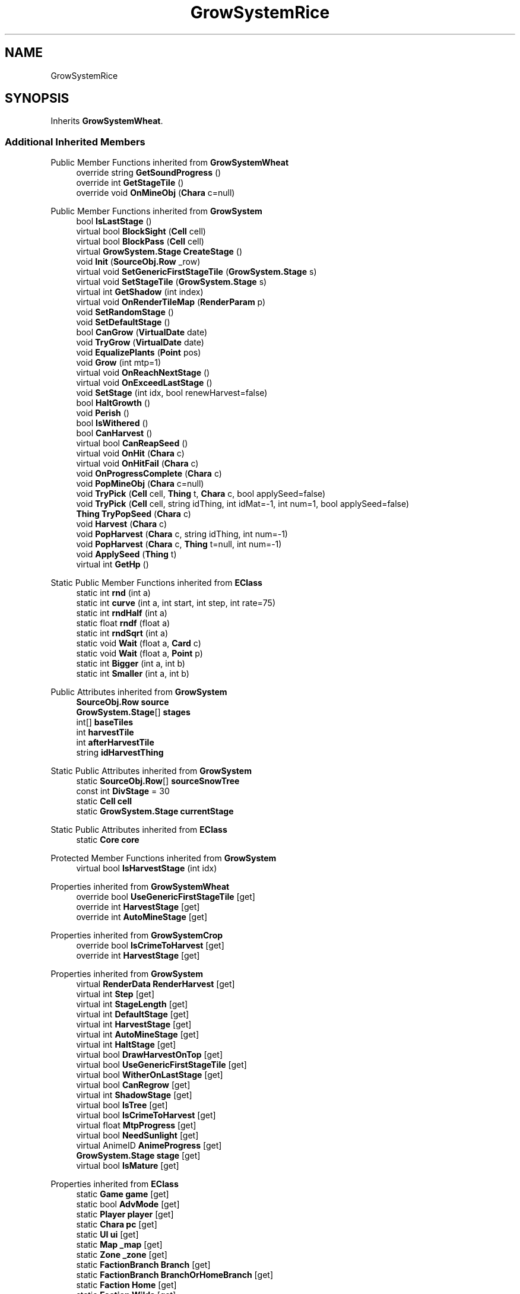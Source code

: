 .TH "GrowSystemRice" 3 "Elin Modding Docs Doc" \" -*- nroff -*-
.ad l
.nh
.SH NAME
GrowSystemRice
.SH SYNOPSIS
.br
.PP
.PP
Inherits \fBGrowSystemWheat\fP\&.
.SS "Additional Inherited Members"


Public Member Functions inherited from \fBGrowSystemWheat\fP
.in +1c
.ti -1c
.RI "override string \fBGetSoundProgress\fP ()"
.br
.ti -1c
.RI "override int \fBGetStageTile\fP ()"
.br
.ti -1c
.RI "override void \fBOnMineObj\fP (\fBChara\fP c=null)"
.br
.in -1c

Public Member Functions inherited from \fBGrowSystem\fP
.in +1c
.ti -1c
.RI "bool \fBIsLastStage\fP ()"
.br
.ti -1c
.RI "virtual bool \fBBlockSight\fP (\fBCell\fP cell)"
.br
.ti -1c
.RI "virtual bool \fBBlockPass\fP (\fBCell\fP cell)"
.br
.ti -1c
.RI "virtual \fBGrowSystem\&.Stage\fP \fBCreateStage\fP ()"
.br
.ti -1c
.RI "void \fBInit\fP (\fBSourceObj\&.Row\fP _row)"
.br
.ti -1c
.RI "virtual void \fBSetGenericFirstStageTile\fP (\fBGrowSystem\&.Stage\fP s)"
.br
.ti -1c
.RI "virtual void \fBSetStageTile\fP (\fBGrowSystem\&.Stage\fP s)"
.br
.ti -1c
.RI "virtual int \fBGetShadow\fP (int index)"
.br
.ti -1c
.RI "virtual void \fBOnRenderTileMap\fP (\fBRenderParam\fP p)"
.br
.ti -1c
.RI "void \fBSetRandomStage\fP ()"
.br
.ti -1c
.RI "void \fBSetDefaultStage\fP ()"
.br
.ti -1c
.RI "bool \fBCanGrow\fP (\fBVirtualDate\fP date)"
.br
.ti -1c
.RI "void \fBTryGrow\fP (\fBVirtualDate\fP date)"
.br
.ti -1c
.RI "void \fBEqualizePlants\fP (\fBPoint\fP pos)"
.br
.ti -1c
.RI "void \fBGrow\fP (int mtp=1)"
.br
.ti -1c
.RI "virtual void \fBOnReachNextStage\fP ()"
.br
.ti -1c
.RI "virtual void \fBOnExceedLastStage\fP ()"
.br
.ti -1c
.RI "void \fBSetStage\fP (int idx, bool renewHarvest=false)"
.br
.ti -1c
.RI "bool \fBHaltGrowth\fP ()"
.br
.ti -1c
.RI "void \fBPerish\fP ()"
.br
.ti -1c
.RI "bool \fBIsWithered\fP ()"
.br
.ti -1c
.RI "bool \fBCanHarvest\fP ()"
.br
.ti -1c
.RI "virtual bool \fBCanReapSeed\fP ()"
.br
.ti -1c
.RI "virtual void \fBOnHit\fP (\fBChara\fP c)"
.br
.ti -1c
.RI "virtual void \fBOnHitFail\fP (\fBChara\fP c)"
.br
.ti -1c
.RI "void \fBOnProgressComplete\fP (\fBChara\fP c)"
.br
.ti -1c
.RI "void \fBPopMineObj\fP (\fBChara\fP c=null)"
.br
.ti -1c
.RI "void \fBTryPick\fP (\fBCell\fP cell, \fBThing\fP t, \fBChara\fP c, bool applySeed=false)"
.br
.ti -1c
.RI "void \fBTryPick\fP (\fBCell\fP cell, string idThing, int idMat=\-1, int num=1, bool applySeed=false)"
.br
.ti -1c
.RI "\fBThing\fP \fBTryPopSeed\fP (\fBChara\fP c)"
.br
.ti -1c
.RI "void \fBHarvest\fP (\fBChara\fP c)"
.br
.ti -1c
.RI "void \fBPopHarvest\fP (\fBChara\fP c, string idThing, int num=\-1)"
.br
.ti -1c
.RI "void \fBPopHarvest\fP (\fBChara\fP c, \fBThing\fP t=null, int num=\-1)"
.br
.ti -1c
.RI "void \fBApplySeed\fP (\fBThing\fP t)"
.br
.ti -1c
.RI "virtual int \fBGetHp\fP ()"
.br
.in -1c

Static Public Member Functions inherited from \fBEClass\fP
.in +1c
.ti -1c
.RI "static int \fBrnd\fP (int a)"
.br
.ti -1c
.RI "static int \fBcurve\fP (int a, int start, int step, int rate=75)"
.br
.ti -1c
.RI "static int \fBrndHalf\fP (int a)"
.br
.ti -1c
.RI "static float \fBrndf\fP (float a)"
.br
.ti -1c
.RI "static int \fBrndSqrt\fP (int a)"
.br
.ti -1c
.RI "static void \fBWait\fP (float a, \fBCard\fP c)"
.br
.ti -1c
.RI "static void \fBWait\fP (float a, \fBPoint\fP p)"
.br
.ti -1c
.RI "static int \fBBigger\fP (int a, int b)"
.br
.ti -1c
.RI "static int \fBSmaller\fP (int a, int b)"
.br
.in -1c

Public Attributes inherited from \fBGrowSystem\fP
.in +1c
.ti -1c
.RI "\fBSourceObj\&.Row\fP \fBsource\fP"
.br
.ti -1c
.RI "\fBGrowSystem\&.Stage\fP[] \fBstages\fP"
.br
.ti -1c
.RI "int[] \fBbaseTiles\fP"
.br
.ti -1c
.RI "int \fBharvestTile\fP"
.br
.ti -1c
.RI "int \fBafterHarvestTile\fP"
.br
.ti -1c
.RI "string \fBidHarvestThing\fP"
.br
.in -1c

Static Public Attributes inherited from \fBGrowSystem\fP
.in +1c
.ti -1c
.RI "static \fBSourceObj\&.Row\fP[] \fBsourceSnowTree\fP"
.br
.ti -1c
.RI "const int \fBDivStage\fP = 30"
.br
.ti -1c
.RI "static \fBCell\fP \fBcell\fP"
.br
.ti -1c
.RI "static \fBGrowSystem\&.Stage\fP \fBcurrentStage\fP"
.br
.in -1c

Static Public Attributes inherited from \fBEClass\fP
.in +1c
.ti -1c
.RI "static \fBCore\fP \fBcore\fP"
.br
.in -1c

Protected Member Functions inherited from \fBGrowSystem\fP
.in +1c
.ti -1c
.RI "virtual bool \fBIsHarvestStage\fP (int idx)"
.br
.in -1c

Properties inherited from \fBGrowSystemWheat\fP
.in +1c
.ti -1c
.RI "override bool \fBUseGenericFirstStageTile\fP\fR [get]\fP"
.br
.ti -1c
.RI "override int \fBHarvestStage\fP\fR [get]\fP"
.br
.ti -1c
.RI "override int \fBAutoMineStage\fP\fR [get]\fP"
.br
.in -1c

Properties inherited from \fBGrowSystemCrop\fP
.in +1c
.ti -1c
.RI "override bool \fBIsCrimeToHarvest\fP\fR [get]\fP"
.br
.ti -1c
.RI "override int \fBHarvestStage\fP\fR [get]\fP"
.br
.in -1c

Properties inherited from \fBGrowSystem\fP
.in +1c
.ti -1c
.RI "virtual \fBRenderData\fP \fBRenderHarvest\fP\fR [get]\fP"
.br
.ti -1c
.RI "virtual int \fBStep\fP\fR [get]\fP"
.br
.ti -1c
.RI "virtual int \fBStageLength\fP\fR [get]\fP"
.br
.ti -1c
.RI "virtual int \fBDefaultStage\fP\fR [get]\fP"
.br
.ti -1c
.RI "virtual int \fBHarvestStage\fP\fR [get]\fP"
.br
.ti -1c
.RI "virtual int \fBAutoMineStage\fP\fR [get]\fP"
.br
.ti -1c
.RI "virtual int \fBHaltStage\fP\fR [get]\fP"
.br
.ti -1c
.RI "virtual bool \fBDrawHarvestOnTop\fP\fR [get]\fP"
.br
.ti -1c
.RI "virtual bool \fBUseGenericFirstStageTile\fP\fR [get]\fP"
.br
.ti -1c
.RI "virtual bool \fBWitherOnLastStage\fP\fR [get]\fP"
.br
.ti -1c
.RI "virtual bool \fBCanRegrow\fP\fR [get]\fP"
.br
.ti -1c
.RI "virtual int \fBShadowStage\fP\fR [get]\fP"
.br
.ti -1c
.RI "virtual bool \fBIsTree\fP\fR [get]\fP"
.br
.ti -1c
.RI "virtual bool \fBIsCrimeToHarvest\fP\fR [get]\fP"
.br
.ti -1c
.RI "virtual float \fBMtpProgress\fP\fR [get]\fP"
.br
.ti -1c
.RI "virtual bool \fBNeedSunlight\fP\fR [get]\fP"
.br
.ti -1c
.RI "virtual AnimeID \fBAnimeProgress\fP\fR [get]\fP"
.br
.ti -1c
.RI "\fBGrowSystem\&.Stage\fP \fBstage\fP\fR [get]\fP"
.br
.ti -1c
.RI "virtual bool \fBIsMature\fP\fR [get]\fP"
.br
.in -1c

Properties inherited from \fBEClass\fP
.in +1c
.ti -1c
.RI "static \fBGame\fP \fBgame\fP\fR [get]\fP"
.br
.ti -1c
.RI "static bool \fBAdvMode\fP\fR [get]\fP"
.br
.ti -1c
.RI "static \fBPlayer\fP \fBplayer\fP\fR [get]\fP"
.br
.ti -1c
.RI "static \fBChara\fP \fBpc\fP\fR [get]\fP"
.br
.ti -1c
.RI "static \fBUI\fP \fBui\fP\fR [get]\fP"
.br
.ti -1c
.RI "static \fBMap\fP \fB_map\fP\fR [get]\fP"
.br
.ti -1c
.RI "static \fBZone\fP \fB_zone\fP\fR [get]\fP"
.br
.ti -1c
.RI "static \fBFactionBranch\fP \fBBranch\fP\fR [get]\fP"
.br
.ti -1c
.RI "static \fBFactionBranch\fP \fBBranchOrHomeBranch\fP\fR [get]\fP"
.br
.ti -1c
.RI "static \fBFaction\fP \fBHome\fP\fR [get]\fP"
.br
.ti -1c
.RI "static \fBFaction\fP \fBWilds\fP\fR [get]\fP"
.br
.ti -1c
.RI "static \fBScene\fP \fBscene\fP\fR [get]\fP"
.br
.ti -1c
.RI "static \fBBaseGameScreen\fP \fBscreen\fP\fR [get]\fP"
.br
.ti -1c
.RI "static \fBGameSetting\fP \fBsetting\fP\fR [get]\fP"
.br
.ti -1c
.RI "static \fBGameData\fP \fBgamedata\fP\fR [get]\fP"
.br
.ti -1c
.RI "static \fBColorProfile\fP \fBColors\fP\fR [get]\fP"
.br
.ti -1c
.RI "static \fBWorld\fP \fBworld\fP\fR [get]\fP"
.br
.ti -1c
.RI "static \fBSourceManager\fP \fBsources\fP\fR [get]\fP"
.br
.ti -1c
.RI "static \fBSourceManager\fP \fBeditorSources\fP\fR [get]\fP"
.br
.ti -1c
.RI "static SoundManager \fBSound\fP\fR [get]\fP"
.br
.ti -1c
.RI "static \fBCoreDebug\fP \fBdebug\fP\fR [get]\fP"
.br
.in -1c
.SH "Detailed Description"
.PP 
Definition at line \fB4\fP of file \fBGrowSystemRice\&.cs\fP\&.

.SH "Author"
.PP 
Generated automatically by Doxygen for Elin Modding Docs Doc from the source code\&.
